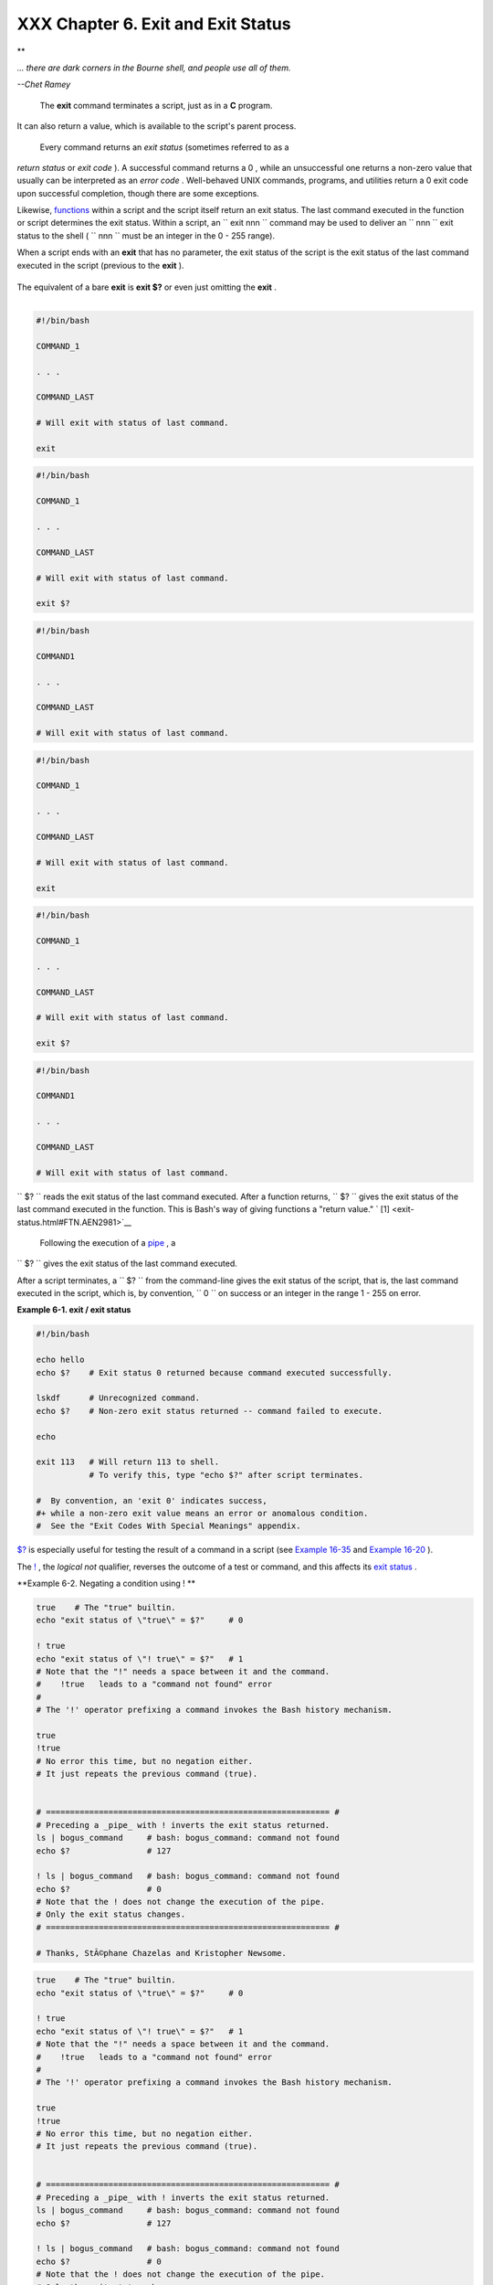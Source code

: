
####################################
XXX  Chapter 6. Exit and Exit Status
####################################


**

*... there are dark corners in the Bourne shell, and people use all of
them.*

*--Chet Ramey*



 The **exit** command terminates a script, just as in a **C** program.
It can also return a value, which is available to the script's parent
process.

 Every command returns an *exit status* (sometimes referred to as a
*return status* or *exit code* ). A successful command returns a 0 ,
while an unsuccessful one returns a non-zero value that usually can be
interpreted as an *error code* . Well-behaved UNIX commands, programs,
and utilities return a 0 exit code upon successful completion, though
there are some exceptions.

Likewise, `functions <functions.html#FUNCTIONREF>`__ within a script and
the script itself return an exit status. The last command executed in
the function or script determines the exit status. Within a script, an
``             exit                        nnn               `` command
may be used to deliver an ``               nnn             `` exit
status to the shell ( ``               nnn             `` must be an
integer in the 0 - 255 range).



|Note|

When a script ends with an **exit** that has no parameter, the exit
status of the script is the exit status of the last command executed in
the script (previous to the **exit** ).

+--------------------------+--------------------------+--------------------------+
| .. code-block:: sh
|                          |
|     #!/bin/bash          |
|                          |
|     COMMAND_1            |
|                          |
|     . . .                |
|                          |
|     COMMAND_LAST         |
|                          |
|     # Will exit with sta |
| tus of last command.     |
|                          |
|     exit                 |
                          
+--------------------------+--------------------------+--------------------------+

The equivalent of a bare **exit** is **exit $?** or even just omitting
the **exit** .

+--------------------------+--------------------------+--------------------------+
| .. code-block:: sh
|                          |
|     #!/bin/bash          |
|                          |
|     COMMAND_1            |
|                          |
|     . . .                |
|                          |
|     COMMAND_LAST         |
|                          |
|     # Will exit with sta |
| tus of last command.     |
|                          |
|     exit $?              |
                          
+--------------------------+--------------------------+--------------------------+

+--------------------------+--------------------------+--------------------------+
| .. code-block:: sh
|                          |
|     #!/bin/bash          |
|                          |
|     COMMAND1             |
|                          |
|     . . .                |
|                          |
|     COMMAND_LAST         |
|                          |
|     # Will exit with sta |
| tus of last command.     |
                          
+--------------------------+--------------------------+--------------------------+


.. code-block:: sh

    #!/bin/bash

    COMMAND_1

    . . .

    COMMAND_LAST

    # Will exit with status of last command.

    exit


.. code-block:: sh

    #!/bin/bash

    COMMAND_1

    . . .

    COMMAND_LAST

    # Will exit with status of last command.

    exit $?


.. code-block:: sh

    #!/bin/bash

    COMMAND1

    . . . 

    COMMAND_LAST

    # Will exit with status of last command.


.. code-block:: sh

    #!/bin/bash

    COMMAND_1

    . . .

    COMMAND_LAST

    # Will exit with status of last command.

    exit


.. code-block:: sh

    #!/bin/bash

    COMMAND_1

    . . .

    COMMAND_LAST

    # Will exit with status of last command.

    exit $?


.. code-block:: sh

    #!/bin/bash

    COMMAND1

    . . . 

    COMMAND_LAST

    # Will exit with status of last command.




``      $?     `` reads the exit status of the last command executed.
After a function returns, ``      $?     `` gives the exit status of the
last command executed in the function. This is Bash's way of giving
functions a "return value." ` [1]  <exit-status.html#FTN.AEN2981>`__

 Following the execution of a `pipe <special-chars.html#PIPEREF>`__ , a
``      $?     `` gives the exit status of the last command executed.

After a script terminates, a ``      $?     `` from the command-line
gives the exit status of the script, that is, the last command executed
in the script, which is, by convention, ``             0           `` on
success or an integer in the range 1 - 255 on error.


**Example 6-1. exit / exit status**


.. code-block:: sh

    #!/bin/bash

    echo hello
    echo $?    # Exit status 0 returned because command executed successfully.

    lskdf      # Unrecognized command.
    echo $?    # Non-zero exit status returned -- command failed to execute.

    echo

    exit 113   # Will return 113 to shell.
               # To verify this, type "echo $?" after script terminates.

    #  By convention, an 'exit 0' indicates success,
    #+ while a non-zero exit value means an error or anomalous condition.
    #  See the "Exit Codes With Special Meanings" appendix.




`$? <internalvariables.html#XSTATVARREF>`__ is especially useful for
testing the result of a command in a script (see `Example
16-35 <filearchiv.html#FILECOMP>`__ and `Example
16-20 <textproc.html#LOOKUP>`__ ).



|Note|

The `! <special-chars.html#NOTREF>`__ , the *logical not* qualifier,
reverses the outcome of a test or command, and this affects its `exit
status <exit-status.html#EXITSTATUSREF>`__ .


**Example 6-2. Negating a condition using ! **


.. code-block:: sh

    true    # The "true" builtin.
    echo "exit status of \"true\" = $?"     # 0

    ! true
    echo "exit status of \"! true\" = $?"   # 1
    # Note that the "!" needs a space between it and the command.
    #    !true   leads to a "command not found" error
    #
    # The '!' operator prefixing a command invokes the Bash history mechanism.

    true
    !true
    # No error this time, but no negation either.
    # It just repeats the previous command (true).


    # =========================================================== #
    # Preceding a _pipe_ with ! inverts the exit status returned.
    ls | bogus_command     # bash: bogus_command: command not found
    echo $?                # 127

    ! ls | bogus_command   # bash: bogus_command: command not found
    echo $?                # 0
    # Note that the ! does not change the execution of the pipe.
    # Only the exit status changes.
    # =========================================================== #

    # Thanks, StÃ©phane Chazelas and Kristopher Newsome.





.. code-block:: sh

    true    # The "true" builtin.
    echo "exit status of \"true\" = $?"     # 0

    ! true
    echo "exit status of \"! true\" = $?"   # 1
    # Note that the "!" needs a space between it and the command.
    #    !true   leads to a "command not found" error
    #
    # The '!' operator prefixing a command invokes the Bash history mechanism.

    true
    !true
    # No error this time, but no negation either.
    # It just repeats the previous command (true).


    # =========================================================== #
    # Preceding a _pipe_ with ! inverts the exit status returned.
    ls | bogus_command     # bash: bogus_command: command not found
    echo $?                # 127

    ! ls | bogus_command   # bash: bogus_command: command not found
    echo $?                # 0
    # Note that the ! does not change the execution of the pipe.
    # Only the exit status changes.
    # =========================================================== #

    # Thanks, StÃ©phane Chazelas and Kristopher Newsome.


.. code-block:: sh

    true    # The "true" builtin.
    echo "exit status of \"true\" = $?"     # 0

    ! true
    echo "exit status of \"! true\" = $?"   # 1
    # Note that the "!" needs a space between it and the command.
    #    !true   leads to a "command not found" error
    #
    # The '!' operator prefixing a command invokes the Bash history mechanism.

    true
    !true
    # No error this time, but no negation either.
    # It just repeats the previous command (true).


    # =========================================================== #
    # Preceding a _pipe_ with ! inverts the exit status returned.
    ls | bogus_command     # bash: bogus_command: command not found
    echo $?                # 127

    ! ls | bogus_command   # bash: bogus_command: command not found
    echo $?                # 0
    # Note that the ! does not change the execution of the pipe.
    # Only the exit status changes.
    # =========================================================== #

    # Thanks, StÃ©phane Chazelas and Kristopher Newsome.






|Caution|

Certain exit status codes have `reserved
meanings <exitcodes.html#EXITCODESREF>`__ and should not be
user-specified in a script.





Notes
~~~~~


` [1]  <exit-status.html#AEN2981>`__

In those instances when there is no
`return <complexfunct.html#RETURNREF>`__ terminating the function.



.. |Note| image:: ../images/note.gif
.. |Caution| image:: ../images/caution.gif
